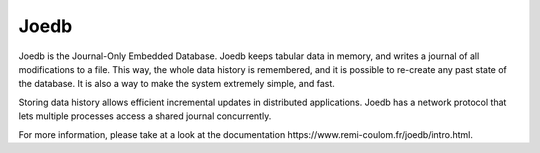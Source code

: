 Joedb
=====

Joedb is the Journal-Only Embedded Database. Joedb keeps tabular data in
memory, and writes a journal of all modifications to a file. This way, the
whole data history is remembered, and it is possible to re-create any past
state of the database. It is also a way to make the system extremely simple,
and fast.

Storing data history allows efficient incremental updates in distributed
applications. Joedb has a network protocol that lets multiple processes access
a shared journal concurrently.

.. image:: doc/source/images/joedb.svg

For more information, please take at a look at the _`documentation
https://www.remi-coulom.fr/joedb/intro.html`.
